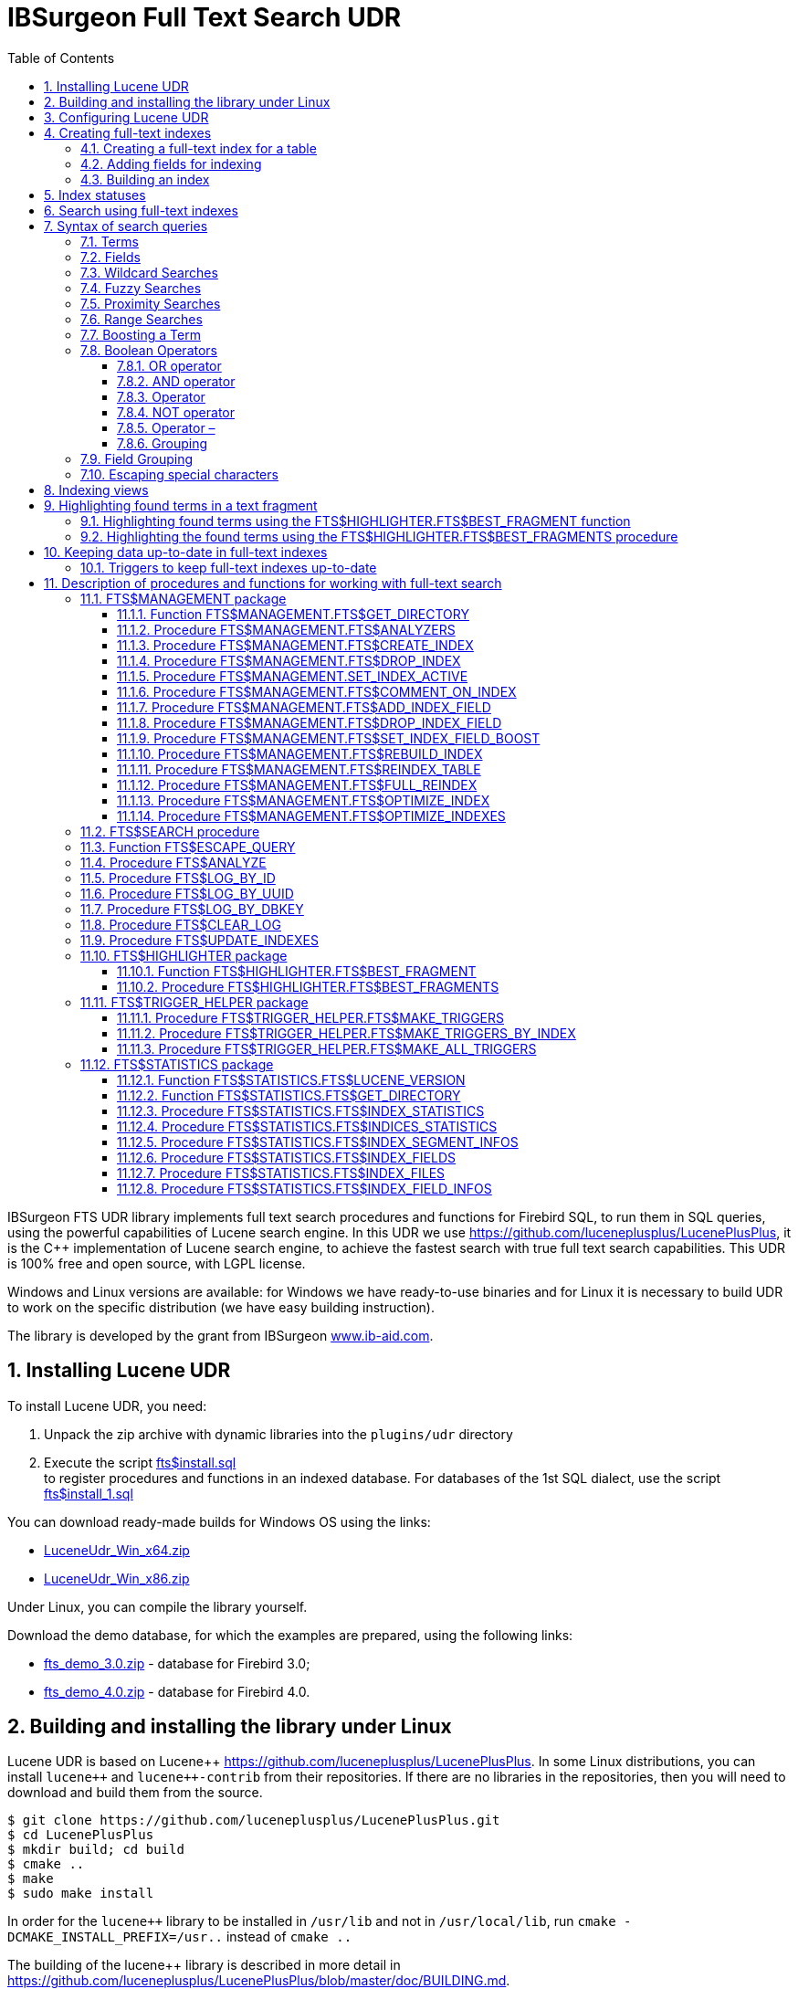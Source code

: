 = IBSurgeon Full Text Search UDR
:doctype: book
:sectnums:
:sectanchors:
:toc: left
:toclevels: 3
:outlinelevels: 6:0
:icons: font
:experimental:

toc::[]

IBSurgeon FTS UDR library implements full text search procedures and functions for Firebird SQL, to run them in SQL queries,
using the powerful capabilities of Lucene search engine. 
In this UDR we use https://github.com/luceneplusplus/LucenePlusPlus[https://github.com/luceneplusplus/LucenePlusPlus], it is the {cpp} implementation of Lucene search engine, 
to achieve the fastest search with true full text search capabilities.
This UDR is 100% free and open source, with LGPL license. 

Windows and Linux versions are available: for Windows we have ready-to-use binaries and for Linux it is necessary to build UDR to work 
on the specific distribution (we have easy building instruction).

The library is developed by the grant from IBSurgeon https://www.ib-aid.com[www.ib-aid.com].

== Installing Lucene UDR

To install Lucene UDR, you need:

. Unpack the zip archive with dynamic libraries into the `plugins/udr` directory
. Execute the script https://github.com/IBSurgeon/lucene_udr/blob/main/sql/fts%24install.sql[fts$install.sql] +
to register procedures and functions in an indexed database.
For databases of the 1st SQL dialect, use the script https://github.com/IBSurgeon/lucene_udr/blob/main/sql/fts%24install_1.sql[fts$install_1.sql]

You can download ready-made builds for Windows OS using the links:

* https://github.com/IBSurgeon/lucene_udr/releases/download/1.0/LuceneUdr_Win_x64.zip[LuceneUdr_Win_x64.zip]
* https://github.com/IBSurgeon/lucene_udr/releases/download/1.0/LuceneUdr_Win_x86.zip[LuceneUdr_Win_x86.zip]

Under Linux, you can compile the library yourself.

Download the demo database, for which the examples are prepared, using the following links:

* https://github.com/IBSurgeon/lucene_udr/releases/download/1.0/fts_demo_3.0.zip[fts_demo_3.0.zip] - database for Firebird 3.0;
* https://github.com/IBSurgeon/lucene_udr/releases/download/1.0/fts_demo_4.0.zip[fts_demo_4.0.zip] - database for Firebird 4.0.

== Building and installing the library under Linux

Lucene UDR is based on Lucene{pp} https://github.com/luceneplusplus/LucenePlusPlus[https://github.com/luceneplusplus/LucenePlusPlus].
In some Linux distributions, you can install `lucene{pp}` and `lucene{pp}-contrib` from their repositories.
If there are no libraries in the repositories, then you will need to download and build them from the source.

----
$ git clone https://github.com/luceneplusplus/LucenePlusPlus.git
$ cd LucenePlusPlus
$ mkdir build; cd build
$ cmake ..
$ make
$ sudo make install
----

In order for the `lucene{pp}` library to be installed in `/usr/lib` and not in `/usr/local/lib`, run `cmake -DCMAKE_INSTALL_PREFIX=/usr..` instead of `cmake ..`

The building of the lucene++ library is described in more detail in https://github.com/luceneplusplus/LucenePlusPlus/blob/master/doc/BUILDING.md[https://github.com/luceneplusplus/LucenePlusPlus/blob/master/doc/BUILDING.md].

Now you can start building UDR Lucene.

----
$ git clone https://github.com/IBSurgeon/lucene_udr.git
$ cd lucene_udr
$ mkdir build; cd build
$ cmake ..
$ make
$ sudo make install
----

In the process of executing `cmake ..` the following error may occur

----
CMake Error at /usr/lib64/cmake/liblucene++/liblucene++Config.cmake:41 (message):
  File or directory /usr/lib64/usr/include/lucene++/ referenced by variable
  liblucene++_INCLUDE_DIRS does not exist !
Call Stack (most recent call first):
  /usr/lib64/cmake/liblucene++/liblucene++Config.cmake:47 (set_and_check)
  CMakeLists.txt:78 (find_package)
----

To fix it, you need to fix the files `liblucene{pp}Config.cmake` and `liblucene{pp}-contrib Config.cmake`, where
to replace the line

----
get_filename_component(PACKAGE_PREFIX_DIR "${CMAKE_CURRENT_LIST_DIR}/../../usr" ABSOLUTE)
----

with 

----
get_filename_component(PACKAGE_PREFIX_DIR "${CMAKE_CURRENT_LIST_DIR}/../../.." ABSOLUTE)
----

== Configuring Lucene UDR

Before using full-text search in your database, you need to make a preliminary configuration.
The Lucene UDR settings are in the file `$(root)\fts.ini`. If this file does not exist, then create it yourself.
Where `$(root)` is the root directory of the Firebird installation.

This file specifies the path to the directory where full-text indexes for the specified database will be created.

The full path to the database or alias must be set as the section name of the ini file
(depending on the value of the `DatabaseAccess` parameter in `firebird.conf`).
The path to the full-text index directory is specified in the `ftsDirectory` key.

[source,ini]
----
[fts_demo]
ftsDirectory=f:\fbdata\3.0\fts\fts_demo
----

or

[source,ini]
----
[f:\fbdata\3.0\fts_demo.fdb]
ftsDirectory=f:\fbdata\3.0\fts\fts_demo
----

On Linux, the section name is case-sensitive. It must exactly match the value of the query result:

[source,sql]
----
select mon$attachment_name
from mon$attachments
where mon$attachment_id = current_connection;
----

If your connection can occur both through an alias and with the path to the database, you can write both sections to the ini file at once.

[source,ini]
----
[f:\fbdata\3.0\fts_demo.fdb]
ftsDirectory=f:\fbdata\3.0\fts\fts_demo

[fts_demo]
ftsDirectory=f:\fbdata\3.0\fts\fts_demo
----

[IMPORTANT]
.Important
====
The user or group under which the Firebird service is running must have read and write permissions for the directory with full-text indexes.
====

You can get the directory location for full-text indexes using a query:

[source,sql]
----
SELECT FTS$MANAGEMENT.FTS$GET_DIRECTORY() AS DIR_NAME
FROM RDB$DATABASE
----

== Creating full-text indexes

To create a full-text index, you need to perform three steps sequentially:

. Creating a full-text index for a table using the procedure `FTS$MANAGEMENT.FTS$CREATE_INDEX`;
. Adding indexed fields using the procedure `FTS$MANAGEMENT.FTS$ADD_INDEX_FIELD`;
. Building an index using the procedure `FTS$MANAGEMENT.FTS$REBUILD_INDEX`.

=== Creating a full-text index for a table

To create a full-text index for a table, call the procedure `FTS$MANAGEMENT.FTS$CREATE_INDEX`.

The first parameter specifies the name of the full-text index, the second - the name of the indexed table. The remaining parameters are optional.

The third parameter specifies the name of the analyzer. The analyzer specifies for which language the indexed fields will be analyzed.
If the parameter is omitted, the STANDARD analyzer (for English) will be used. The list of available analyzers can be found
using the procedure `FTS$MANAGEMENT.FTS$ANALYZERS`.

List of available analyzers:

* ARABIC - Arabic Analyzer;
* BRAZILIAN - BrazilianAnalyzer;
* CHINESE - ChineseAnalyzer;
* CJK - CJKAnalyzer (Chinese Letter);
* CZECH - CzechAnalyzer;
* DUTCH - DutchAnalyzer;
* ENGLISH - StandardAnalyzer (English);
* FRENCH - FrenchAnalyzer;
* GERMAN - GermanAnalyzer;
* GREEK - GreekAnalyzer;
* KEYWORD - KeywordAnalyzer;
* PERSIAN - PersianAnalyzer;
* RUSSIAN - RussianAnalyzer;
* SIMPLE - SimpleAnalyzer;
* STANDARD - StandardAnalyzer (English);
* STOP - StopAnalyzer;
* WHITESPACE - WhitespaceAnalyzer.

The fourth parameter specifies the name of the table field that will be returned as a search result.
This is usually a primary or unique key field. Setting a special pseudo field `RDB$DB_KEY` is also supported.
The value of only one field of one of the types can be returned:

* `SMALLINT`, `INTEGER`, `BIGINT` - fields of these types are often used as artificial primary key based on generators (sequences);

* `CHAR(16) CHARACTER SET OCTETS` or `BINARY(16)` - fields of these types are used as an artificial primary key based on GUID, that is, generated using `GEN_UUID()`;

* the `RDB$DB_KEY` field of type `CHAR(8) CHARACTER SET OCTETS`.

If this parameter is not set (NULL value), then an attempt will be made to find the field in the primary key for permanent tables and GTT.
This attempt will be successful if the key is not composite and the field on which it is built has one of the data types described above.
If the primary key does not exist, the pseudo field `RDB$DB_KEY` will be used.

The fifth parameter can be set to describe the field.

For examples, a table with the following structure is used:

[source,sql]
----
CREATE TABLE PRODUCTS (
    PRODUCT_ID             BIGINT GENERATED BY DEFAULT AS IDENTITY,
    PRODUCT_UUID           CHAR(16) CHARACTER SET OCTETS NOT NULL,
    PRODUCT_NAME           VARCHAR(200) NOT NULL,
    UPC_EAN_CODE           VARCHAR(150),
    SELLING_PRICE          VARCHAR(400),
    MODEL_NUMBER           VARCHAR(45),
    ABOUT_PRODUCT          BLOB SUB_TYPE TEXT,
    PRODUCT_SPECIFICATION  BLOB SUB_TYPE TEXT,
    TECHNICAL_DETAILS      BLOB SUB_TYPE TEXT,
    SHIPPING_WEIGHT        VARCHAR(15),
    PRODUCT_DIMENSIONS     VARCHAR(50),
    VARIANTS               BLOB SUB_TYPE TEXT,
    PRODUCT_URL            VARCHAR(255) NOT NULL,
    IS_AMAZON_SELLER       BOOLEAN,
    CONSTRAINT PK_PRODUCT PRIMARY KEY (PRODUCT_ID),
    CONSTRAINT UNQ_PRODUCT_UUID UNIQUE (PRODUCT_UUID)
);
----

The example below creates an index `IDX_PRODUCT_NAME` for the `PRODUCTS` table using the `STANDARD` analyzer.
The `PRODUCT_ID` field is returned. Its name was automatically extracted from the primary key of the `PRODUCTS` table.

[source,sql]
----
EXECUTE PROCEDURE FTS$MANAGEMENT.FTS$CREATE_INDEX('IDX_PRODUCT_NAME', 'PRODUCTS');

COMMIT;
----

The following example will create an index `IDX_PRODUCT_NAME_EN` using the analyzer `ENGLISH`.

[source,sql]
----
EXECUTE PROCEDURE FTS$MANAGEMENT.FTS$CREATE_INDEX('IDX_PRODUCT_NAME_EN', 'PRODUCTS', 'ENGLISH');

COMMIT;
----

You can specify the name of the field that will be returned as a search result.

[source,sql]
----
EXECUTE PROCEDURE FTS$MANAGEMENT.FTS$CREATE_INDEX('IDX_PRODUCT_ID_2_EN', 'PRODUCTS', 'ENGLISH', 'PRODUCT_ID');

EXECUTE PROCEDURE FTS$MANAGEMENT.FTS$CREATE_INDEX('IDX_PRODUCT_UUID_EN', 'PRODUCTS', 'ENGLISH', 'PRODUCT_UUID');

EXECUTE PROCEDURE FTS$MANAGEMENT.FTS$CREATE_INDEX('IDX_PRODUCT_DBKEY_EN', 'PRODUCTS', 'ENGLISH', 'RDB$DB_KEY');

COMMIT;
----

=== Adding fields for indexing

After creating the index, you need to add fields that will be searched using the procedure `FTS$MANAGEMENT.FTS$ADD_INDEX_FIELD`.
The first parameter specifies the index name, the second the name of the field to be added.
The third optional parameter can specify the significance multiplier for the field.
By default, the significance of all index fields is the same and equal to 1.

[source,sql]
----
EXECUTE PROCEDURE FTS$MANAGEMENT.FTS$ADD_INDEX_FIELD('IDX_PRODUCT_NAME_EN', 'PRODUCT_NAME');

EXECUTE PROCEDURE FTS$MANAGEMENT.FTS$ADD_INDEX_FIELD('IDX_PRODUCT_DBKEY_EN', 'PRODUCT_NAME');

EXECUTE PROCEDURE FTS$MANAGEMENT.FTS$ADD_INDEX_FIELD('IDX_PRODUCT_UUID_EN', 'PRODUCT_NAME');

EXECUTE PROCEDURE FTS$MANAGEMENT.FTS$ADD_INDEX_FIELD('IDX_PRODUCT_ID_2_EN', 'PRODUCT_NAME');
EXECUTE PROCEDURE FTS$MANAGEMENT.FTS$ADD_INDEX_FIELD('IDX_PRODUCT_ID_2_EN', 'ABOUT_PRODUCT');

COMMIT;
----

In the indexes `IDX_PRODUCT_NAME_EN`, `IDX_PRODUCT_DBKEY_EN` and `IDX_PRODUCT_UUID_EN` one field `PRODUCT_NAME` is processed,
and in the index `IDX_PRODUCT_ID_2_EN` two fields `PRODUCT_NAME` and `ABOUT_PRODUCT` are processed.

The following example shows the creation of an index with two fields `PRODUCT_NAME` and `ABOUT_PRODUCT`.
The significance of the `PRODUCT_NAME` field is 4 times higher than the significance of the `ABOUT_PRODUCT` field.

[source,sql]
----
EXECUTE PROCEDURE FTS$MANAGEMENT.FTS$CREATE_INDEX('IDX_PRODUCT_ID_2X_EN', 'PRODUCTS', 'ENGLISH', 'PRODUCT_ID');

EXECUTE PROCEDURE FTS$MANAGEMENT.FTS$ADD_INDEX_FIELD('IDX_PRODUCT_ID_2X_EN', 'PRODUCT_NAME', 4);
EXECUTE PROCEDURE FTS$MANAGEMENT.FTS$ADD_INDEX_FIELD('IDX_PRODUCT_ID_2X_EN', 'ABOUT_PRODUCT');

COMMIT;
----

=== Building an index

To build the index, the procedure `FTS$MANAGEMENT.FTS$REBUILD_INDEX` is used. The name of the full-text index must be specified as an input parameter.

[source,sql]
----
EXECUTE PROCEDURE FTS$MANAGEMENT.FTS$REBUILD_INDEX('IDX_PRODUCT_NAME_EN');

EXECUTE PROCEDURE FTS$MANAGEMENT.FTS$REBUILD_INDEX('IDX_PRODUCT_DBKEY_EN');

EXECUTE PROCEDURE FTS$MANAGEMENT.FTS$REBUILD_INDEX('IDX_PRODUCT_UUID_EN');

EXECUTE PROCEDURE FTS$MANAGEMENT.FTS$REBUILD_INDEX('IDX_PRODUCT_ID_2_EN');

EXECUTE PROCEDURE FTS$MANAGEMENT.FTS$REBUILD_INDEX('IDX_PRODUCT_ID_2X_EN');

COMMIT;
----

At the stage of building for the index, a corresponding folder of the same name is created in the directory for full-text indexes.
These folders contain the Lucene index files. This part of the process happens outside of transaction control, so ROLLBACK will not remove the index files.

In addition, in case of a successful build, the status of the index changes to 'C' (Complete). Status changes occur in the current transaction.

== Index statuses

The description of the indexes is stored in the service table `FTS$INDEXES`.

The `FTS$INDEX_STATUS` field stores the index status. The index can have 4 statuses:

* _N_ - New index. It is set when creating an index in which there is not a single segment yet.
* _U_ - Updated metadata. It is set every time the index metadata changes, for example, when
an index segment is added or deleted. If the index has such a status, then it needs to be rebuilt so that the search for it
works correctly.
* _I_ - Inactive. Inactive index. Inactive indexes are not updated by the `FTS$UPDATE_INDEXES` procedure.
* _C_ - Complete. Active index. Such indexes are updated by the procedure `FTS$UPDATE_INDEXES`.
The index enters this state only after a complete build or rebuild.

== Search using full-text indexes

The `FTS$SEARCH` procedure is used to search the full-text index.

The first parameter specifies the name of the index with which the search will be performed, and the second parameter specifies the search phrase.
The third optional parameter sets a limit on the number of records returned, by default 1000.
The fourth parameter allows you to enable the search results explanation mode, FALSE by default.

Search example:

[source,sql]
----
SELECT
    FTS$RELATION_NAME
  , FTS$KEY_FIELD_NAME
  , FTS$DB_KEY
  , FTS$ID
  , FTS$UUID
  , FTS$SCORE
  , FTS$EXPLANATION
FROM FTS$SEARCH('IDX_PRODUCT_NAME_EN', 'Transformers Bumblebee')
----

Output parameters:

* FTS$RELATION_NAME - the name of the table in which the document was found;
* FTS$KEY_FIELD_NAME - the name of the key field in the table;
* FTS$DB_KEY - the value of the key field in the format `RDB$DB_KEY`;
* FTS$ID - value of a key field of type `BIGINT` or `INTEGER`;
* FTS$UUID - value of a key field of type `BINARY(16)`. This type is used to store the GUID;
* FTS$SCORE - the degree of compliance with the search query;
* FTS$EXPLANATION - explanation of search results.

The query result will be available in one of the fields `FTS$DB_KEY`, `FTS$ID`, `FTS$UUID`, depending on which resulting field was specified when creating the index.

To extract data from the target table, it is enough to simply make a join with it, the condition of which depends on how the index was created.

Here are examples of different join options:

[source,sql]
----
SELECT
  FTS.FTS$SCORE,
  P.PRODUCT_ID,
  P.PRODUCT_NAME
FROM FTS$SEARCH('IDX_PRODUCT_NAME_EN', 'Transformers Bumblebee') FTS
JOIN PRODUCTS P ON P.PRODUCT_ID = FTS.FTS$ID;

SELECT
  FTS.FTS$SCORE,
  P.PRODUCT_UUID,
  P.PRODUCT_NAME
FROM FTS$SEARCH('IDX_PRODUCT_UUID_EN', 'Transformers Bumblebee') FTS
JOIN PRODUCTS P ON P.PRODUCT_UUID = FTS.FTS$UUID;

SELECT
  FTS.FTS$SCORE,
  P.RDB$DB_KEY,
  P.PRODUCT_ID,
  P.PRODUCT_NAME
FROM FTS$SEARCH('IDX_PRODUCT_DBKEY_EN', 'Transformers Bumblebee') FTS
JOIN PRODUCTS P ON P.RDB$DB_KEY = FTS.FTS$DB_KEY;
----

To search for two fields at once, we use the index `IDX_PRODUCT_ID_2_EN`, in which the fields `PRODUCT_NAME` and `ABOUT_PRODUCT` were specified during creation.

[source,sql]
----
SELECT
  FTS.FTS$SCORE,
  P.PRODUCT_ID,
  P.PRODUCT_NAME,
  P.ABOUT_PRODUCT
FROM FTS$SEARCH('IDX_PRODUCT_ID_2_EN', 'Transformers Bumblebee') FTS
JOIN PRODUCTS P ON P.PRODUCT_ID = FTS.FTS$ID;
----

To explain the search results, set the last parameter to TRUE.

[source,sql]
----
SELECT
  FTS.FTS$SCORE,
  P.PRODUCT_ID,
  P.PRODUCT_NAME,
  P.ABOUT_PRODUCT,
  FTS.FTS$EXPLANATION
FROM FTS$SEARCH('IDX_PRODUCT_ID_2_EN', 'Transformers Bumblebee', 5, TRUE) FTS
JOIN PRODUCTS P ON P.PRODUCT_ID = FTS.FTS$ID;
----

The `FTS$EXPLANATION` field will contain an explanation of the result.

----
4.12074 = (MATCH) sum of:
  1.7817 = (MATCH) sum of:
    1.16911 = (MATCH) weight(PRODUCT_NAME:transformers in 3329), product of:
      0.455576 = queryWeight(PRODUCT_NAME:transformers), product of:
        6.84324 = idf(docFreq=28, maxDocs=10002)
        0.0665732 = queryNorm
      2.56622 = (MATCH) fieldWeight(PRODUCT_NAME:transformers in 3329), product of:
        1 = tf(termFreq(PRODUCT_NAME:transformers)=1)
        6.84324 = idf(docFreq=28, maxDocs=10002)
        0.375 = fieldNorm(field=PRODUCT_NAME, doc=3329)
    0.612596 = (MATCH) weight(ABOUT_PRODUCT:transformers in 3329), product of:
      0.480313 = queryWeight(ABOUT_PRODUCT:transformers), product of:
        7.21481 = idf(docFreq=19, maxDocs=10002)
        0.0665732 = queryNorm
      1.27541 = (MATCH) fieldWeight(ABOUT_PRODUCT:transformers in 3329), product of:
        1.41421 = tf(termFreq(ABOUT_PRODUCT:transformers)=2)
        7.21481 = idf(docFreq=19, maxDocs=10002)
        0.125 = fieldNorm(field=ABOUT_PRODUCT, doc=3329)
  2.33904 = (MATCH) sum of:
    1.60308 = (MATCH) weight(PRODUCT_NAME:bumblebee in 3329), product of:
      0.533472 = queryWeight(PRODUCT_NAME:bumblebee), product of:
        8.01332 = idf(docFreq=8, maxDocs=10002)
        0.0665732 = queryNorm
      3.00499 = (MATCH) fieldWeight(PRODUCT_NAME:bumblebee in 3329), product of:
        1 = tf(termFreq(PRODUCT_NAME:bumblebee)=1)
        8.01332 = idf(docFreq=8, maxDocs=10002)
        0.375 = fieldNorm(field=PRODUCT_NAME, doc=3329)
    0.735957 = (MATCH) weight(ABOUT_PRODUCT:bumblebee in 3329), product of:
      0.526458 = queryWeight(ABOUT_PRODUCT:bumblebee), product of:
        7.90796 = idf(docFreq=9, maxDocs=10002)
        0.0665732 = queryNorm
      1.39794 = (MATCH) fieldWeight(ABOUT_PRODUCT:bumblebee in 3329), product of:
        1.41421 = tf(termFreq(ABOUT_PRODUCT:bumblebee)=2)
        7.90796 = idf(docFreq=9, maxDocs=10002)
        0.125 = fieldNorm(field=ABOUT_PRODUCT, doc=3329)
----

For comparison, an explanation of the index search results with fields that have a different significance coefficient is shown.

[source,sql]
----
SELECT
  FTS.FTS$SCORE,
  P.PRODUCT_ID,
  P.PRODUCT_NAME,
  P.ABOUT_PRODUCT,
  FTS.FTS$EXPLANATION
FROM FTS$SEARCH('IDX_PRODUCT_ID_2X_EN', 'Transformers Bumblebee', 5, TRUE) FTS
JOIN PRODUCTS P ON P.PRODUCT_ID = FTS.FTS$ID;
----

----
13.7448 = (MATCH) sum of:
  4.67643 = (MATCH) sum of:
    4.67643 = (MATCH) weight(PRODUCT_NAME:transformers in 166), product of:
      0.455576 = queryWeight(PRODUCT_NAME:transformers), product of:
        6.84324 = idf(docFreq=28, maxDocs=10002)
        0.0665732 = queryNorm
      10.2649 = (MATCH) fieldWeight(PRODUCT_NAME:transformers in 166), product of:
        1 = tf(termFreq(PRODUCT_NAME:transformers)=1)
        6.84324 = idf(docFreq=28, maxDocs=10002)
        1.5 = fieldNorm(field=PRODUCT_NAME, doc=166)
  9.06839 = (MATCH) sum of:
    9.06839 = (MATCH) weight(PRODUCT_NAME:bumblebee in 166), product of:
      0.533472 = queryWeight(PRODUCT_NAME:bumblebee), product of:
        8.01332 = idf(docFreq=8, maxDocs=10002)
        0.0665732 = queryNorm
      16.9988 = (MATCH) fieldWeight(PRODUCT_NAME:bumblebee in 166), product of:
        1.41421 = tf(termFreq(PRODUCT_NAME:bumblebee)=2)
        8.01332 = idf(docFreq=8, maxDocs=10002)
        1.5 = fieldNorm(field=PRODUCT_NAME, doc=166)
----

== Syntax of search queries

=== Terms

Search queries (search phrases) consist of terms and operators. Lucene supports simple and complex terms.
Simple terms consist of one word, complex terms consist of several. The first of them are ordinary words,
for example, "Hello", "world". The second type of terms is a group of words, for example, "Hello world".
Several terms can be linked together using logical operators.

=== Fields

Lucene supports multi-field search. By default, the search is performed in all fields of the full-text index,
the expression for each field is repeated and connected by the `OR` operator. For example, if you have an index containing
the fields `PRODUCT_NAME` and `ABOUT_PRODUCT`, then the query

----
Transformers Bumblebee
----

will be equivalent to the query

----
(PRODUCT_NAME: Transformers Bumblebee) OR (ABOUT_PRODUCT: Transformers Bumblebee)
----

You can specify which field you want to search by, to do this, specify the field name, the colon symbol ":" in the request,
and then the search phrase for this field.

Example of searching for the word "Polyester" in the `ABOUT_PRODUCT` field and the words "Transformers Bumblebee" in the `PRODUCT_NAME` field:

[source,sql]
----
SELECT
  FTS.FTS$SCORE,
  P.PRODUCT_ID,
  P.PRODUCT_NAME,
  P.ABOUT_PRODUCT,
  FTS.FTS$EXPLANATION
FROM FTS$SEARCH('IDX_PRODUCT_ID_2_EN', '(PRODUCT_NAME: Transformers Bumblebee) AND (ABOUT_PRODUCT: Polyester)', 5, TRUE) FTS
JOIN PRODUCTS P ON P.PRODUCT_ID = FTS.FTS$ID;
----

[NOTE]
.Note
====
Lucene, like Firebird, supports delimited fields. It is strongly discouraged to use spaces and other special characters in field names,
as this will make it much more difficult to write search queries. If your field contains a space or other special character,
it must be escaped using the "\" character.

For example, if you have an index for two fields "Product Name" and "Product Specification" and you want to find the word "Weight" in the specification,
then the query should look like this:

----
Product\ Specification: Weight
----
====

=== Wildcard Searches

Lucene supports single and multiple character wildcard searches within single terms (not within phrase queries).

To perform a single character wildcard search use the "?" symbol.

To perform a multiple character wildcard search use the "{asterisk}" symbol.

The single character wildcard search looks for terms that match that with the single character replaced.
For example, to search for "text" or "test" you can use the search:

----
te?t
----

Multiple character wildcard searches looks for 0 or more characters. For example, to search for test, tests or tester, you can use the search:

----
test*
----

You can also use the wildcard searches in the middle of a term.

----
te*t
----

[NOTE]
====
You cannot start a search query with the characters "?" or "{asterisk}".
====


=== Fuzzy Searches

Lucene supports fuzzy searches based on the Levenshtein Distance, or Edit Distance algorithm.
To do a fuzzy search use the tilde, "~", symbol at the end of a Single word Term. For example to search for a term
similar in spelling to "roam" use the fuzzy search:

----
roam~
----

This search will find terms like "foam" and "roams".

An additional (optional) parameter can specify the required similarity.
The value is between 0 and 1, with a value closer to 1 only terms with a higher similarity will be matched.
For example:

----
roam~0.8
----

The default that is used if the parameter is not given is 0.5.

=== Proximity Searches

Lucene supports finding words are a within a specific distance away. To do a proximity search use the tilde, "~",
symbol at the end of a Phrase. For example to search for a "apache" and "jakarta" within 10 words of each other
in a document use the search:

----
"jakarta apache"~10
----

=== Range Searches

Range Queries allow one to match documents whose field(s) values are between the lower and upper bound specified
by the Range Query. Range Queries can be inclusive or exclusive of the upper and lower bounds.
Sorting is done lexicographically.

----
BYDATE:[20020101 TO 20030101]
----

This will find documents whose BYDATE fields have values between 20020101 and 20030101, inclusive.
Note that Range Queries are not reserved for date fields.

You could also use range queries with non-date fields:

----
TITLE:{Aida TO Carmen}
----

This will find all documents whose titles are between "Aida" and "Carmen", but not including "Aida" and "Carmen".

Inclusive range queries are denoted by square brackets. Exclusive range queries are denoted by curly brackets.

=== Boosting a Term

Lucene provides the relevance level of matching documents based on the terms found. To boost a term use the caret, "^",
symbol with a boost factor (a number) at the end of the term you are searching.
The higher the boost factor, the more relevant the term will be.

Boosting allows you to control the relevance of a document by boosting its term. For example, if you are searching for

----
jakarta apache
----

and you want the term "jakarta" to be more relevant boost it using the ^ symbol along with the boost factor next to the term.
You would type:

----
jakarta^4 apache
----

This will make documents with the term jakarta appear more relevant. You can also boost Phrase Terms as in the example:

----
"jakarta apache"^4 "Apache Lucene"
----

By default, the boost factor is 1. Although the boost factor must be positive, it can be less than 1 (e.g. 0.2)


=== Boolean Operators

Boolean operators allow you to use logical constructions when setting
search conditions, and allow you to combine several terms.
Lucene supports the following logical operators: `AND`, `+`, `OR`, `NOT`, `-`.

Boolean operators must be specified in capital letters.

==== OR operator

`OR` is the default logical operator, which means that if
no other logical operator is specified between the two terms of the search phrase, then the `OR` operator is substituted.
In this case, the search system finds the document if one of the terms specified in the search phrase is present in it.
An alternative notation for the `OR` operator is `||`.

----
"Hello world" "world"
----

Equivalent to:

----
"Hello world" OR "world"
----

==== AND operator

The `AND` operator indicates that all search terms combined by the operator must be present in the text.
An alternative notation of the operator is `&amp;&amp;`.

----
"Hello" AND "world"
----

==== Operator +

The `+` operator indicates that the word following it must necessarily be present in the text.
For example, to search for records that must contain the word "hello" and may
contain the word "world", the search phrase may look like:

----
+Hello world
----

==== NOT operator

The `NOT` operator allows you to exclude from the search results those in which the term following the operator occurs. Instead of the word `NOT`,
the symbol "!" can be used. For example, to search for records that should contain the word "hello" and should not contain the word "world",
the search phrase may look like:

----
"Hello" NOT "world"
----

Note: The `NOT` operator cannot be used with only one term. For example, a search with this condition will not return results:

----
NOT "world"
----

==== Operator –

This operator is analogous to the `NOT` operator. Usage example:

----
"Hello" -"world"
----

==== Grouping

Lucene supports using parentheses to group clauses to form sub queries. This can be very useful if you want to control the boolean logic for a query.

To search for either "jakarta" or "apache" and "website" use the query:

----
(jakarta OR apache) AND website
----

This eliminates any confusion and makes sure you that "website" must exist and either term "jakarta" or "apache" may exist.

=== Field Grouping

Lucene supports using parentheses to group multiple clauses to a single field.

To search for a title that contains both the word "return" and the phrase "pink panther" use the query:

----
TITLE:(+return +"pink panther")
----

=== Escaping special characters

Lucene supports escaping special characters that are part of the query syntax.
The current list special characters are

----
+ - && || ! ( ) { } [ ] ^ " ~ * ? : \
----

To escape these character use the "\"  before the character.
For example to search for "(1 + 1) : 2" use the query:

----
\( 1 \+ 1 \) \: 2
----

To escape special characters, you can use the `FTS$ESCAPE_QUERY` function.

[source,sql]
----
FTS$ESCAPE_QUERY('(1 + 1) : 2')
----

A more detailed English-language description of the syntax is available on the official website
Lucene: https://lucene.apache.org/core/3_0_3/queryparsersyntax.html[https://lucene.apache.org/core/3_0_3/queryparsersyntax.html].

== Indexing views

You can index not only permanent tables, but also complex views.

In order to index a view, one requirement must be met:
there must be a field in the view by which you can uniquely identify the record.

Let's say you have a view `V_PRODUCT_CATEGORIES`, where `PRODUCT_UUID` is the unique identifier of the `PRODUCTS` table:

[source,sql]
----
CREATE TABLE CATEGORIES (
    ID             BIGINT GENERATED BY DEFAULT AS IDENTITY,
    CATEGORY_NAME  VARCHAR(80) NOT NULL,
    CONSTRAINT PK_CATEGORY PRIMARY KEY (ID),
    CONSTRAINT UNQ_CATEGORY_NAME UNIQUE (CATEGORY_NAME)
);

CREATE TABLE PRODUCT_CATEGORIES (
    ID            BIGINT GENERATED BY DEFAULT AS IDENTITY,
    PRODUCT_UUID  CHAR(16) CHARACTER SET OCTETS NOT NULL,
    CATEGORY_ID   BIGINT NOT NULL,
    CONSTRAINT PK_PRODUCT_CATEGORIES PRIMARY KEY (ID),
    CONSTRAINT UNQ_PRODUCT_CATEGORIES UNIQUE (PRODUCT_UUID, CATEGORY_ID),
    CONSTRAINT FK_PRODUCT_CAT_REF_CATEGORY FOREIGN KEY (CATEGORY_ID) REFERENCES CATEGORIES (ID),
    CONSTRAINT FK_PRODUCT_CAT_REF_PRODUCT FOREIGN KEY (PRODUCT_UUID) REFERENCES PRODUCTS (PRODUCT_UUID)
);

CREATE OR ALTER VIEW V_PRODUCT_CATEGORIES(
    PRODUCT_UUID,
    CATEGORIES)
AS
SELECT
    PC.PRODUCT_UUID
  , LIST(C.CATEGORY_NAME, ' | ') AS CATEGORIES
FROM PRODUCT_CATEGORIES PC
JOIN CATEGORIES C
     ON C.ID = PC.CATEGORY_ID
GROUP BY 1
;
----

You want to search for products of a category, but the name of the category is in the reference table and one product can have several categories.
In this case, you can create the following full-text index:

[source,sql]
----
EXECUTE PROCEDURE FTS$MANAGEMENT.FTS$CREATE_INDEX('IDX_PRODUCT_CATEGORIES', 'V_PRODUCT_CATEGORIES', 'ENGLISH', 'PRODUCT_UUID');

EXECUTE PROCEDURE FTS$MANAGEMENT.FTS$ADD_INDEX_FIELD('IDX_PRODUCT_CATEGORIES', 'CATEGORIES');

COMMIT;

EXECUTE PROCEDURE FTS$MANAGEMENT.FTS$REBUILD_INDEX('IDX_PRODUCT_CATEGORIES');

COMMIT;
----

The search for a product by its category looks like this:

[source,sql]
----
SELECT
  FTS.FTS$SCORE,
  P.PRODUCT_UUID,
  P.PRODUCT_NAME,
  PC.CATEGORIES,
  FTS.FTS$EXPLANATION
FROM FTS$SEARCH('IDX_PRODUCT_CATEGORIES', '"Toys & Games"') FTS
JOIN V_PRODUCT_CATEGORIES PC ON PC.PRODUCT_UUID = FTS.FTS$UUID
JOIN PRODUCTS P ON P.PRODUCT_UUID = PC.PRODUCT_UUID;
----

== Highlighting found terms in a text fragment

It is often necessary not only to find documents on request, but also to highlight what was found.

To highlight the found terms in a text fragment, the package `FTS$HIGHLIGHTER` is used. The package contains:

* function `FTS$HIGHLIGHTER.FTS$BEST_FRAGMENT` to highlight the found terms in a text fragment;
* procedure `FTS$HIGHLIGHTER.FTS$BEST_FRAGMENTS` returns several fragments of text with the highlight of terms in the fragment.

=== Highlighting found terms using the FTS$HIGHLIGHTER.FTS$BEST_FRAGMENT function

The function `FTS$HIGHLIGHTER.FTS$BEST_FRAGMENT` returns the best text fragment in which the found terms are highlighted with tags.

The function is described as

[source,sql]
----
  FUNCTION FTS$BEST_FRAGMENT (
      FTS$TEXT BLOB SUB_TYPE TEXT CHARACTER SET UTF8,
      FTS$QUERY VARCHAR(8191) CHARACTER SET UTF8,
      FTS$ANALYZER VARCHAR(63) CHARACTER SET UTF8 NOT NULL DEFAULT 'STANDARD',
      FTS$FIELD_NAME VARCHAR(63) CHARACTER SET UTF8 DEFAULT NULL,
      FTS$FRAGMENT_SIZE SMALLINT NOT NULL DEFAULT 512,
      FTS$LEFT_TAG VARCHAR(50) CHARACTER SET UTF8 NOT NULL DEFAULT '<b>',
      FTS$RIGHT_TAG VARCHAR(50) CHARACTER SET UTF8 NOT NULL DEFAULT '</b>')
  RETURNS VARCHAR(8191) CHARACTER SET UTF8;
----

The `FTS$TEXT` parameter specifies the text in which fragments are searched and selected.

The `FTS$QUERY` parameter specifies the search phrase.

The third optional parameter `FTS$ANALYZER` specifies the name of the analyzer with which the terms are allocated.

The `FTS$FIELD_NAME` parameter specifies the name of the field being searched for. It must be specified if the search query explicitly contains several fields,
otherwise the parameter can be omitted or set as NULL.

The `FTS$FRAGMENT_SIZE` parameter specifies a limit on the length of the returned fragment.
Please note that the actual length of the returned text may be longer. The returned fragment usually does not break the words,
in addition, it does not take into account the length of the tags themselves for selection.

The `FTS$LEFT_TAG` parameter specifies the tag that is added to the found term on the left.

The `FTS$RIGHT_TAG` parameter specifies the tag that is added to the found fragment on the right.

The simplest example of use:

[source,sql]
----
SELECT
  FTS$HIGHLIGHTER.FTS$BEST_FRAGMENT(
    q'!!Go to your orders and start the return Select the ship method Ship it! |
    Go to your orders and start the return Select the ship method Ship it! |
    show up to 2 reviews by default A shiny Pewter key ring with a 3D element
    of a rotating golf ball made of a PVC material. This makes a great accessory
    for your sports bag. | 1.12 ounces (View shipping rates and policies)!!',
    'A shiny Pewter',
    'English',
    NULL
  ) AS TEXT_FRAGMENT
FROM RDB$DATABASE
----

Now let's combine the search itself and the selection of the found terms:

[source,sql]
----
EXECUTE BLOCK (
  FTS$QUERY VARCHAR(8191) CHARACTER SET UTF8 = :FTS_QUERY
)
RETURNS (
  FTS$SCORE DOUBLE PRECISION,
  PRODUCT_ID TYPE OF COLUMN PRODUCTS.PRODUCT_ID,
  PRODUCT_NAME TYPE OF COLUMN PRODUCTS.PRODUCT_NAME,
  ABOUT_PRODUCT TYPE OF COLUMN PRODUCTS.ABOUT_PRODUCT,
  HIGHTLIGHT_PRODUCT_NAME VARCHAR(8191) CHARACTER SET UTF8,
  HIGHTLIGHT_ABOUT_PRODUCT VARCHAR(8191) CHARACTER SET UTF8
)
AS
BEGIN
  FOR
    SELECT
      FTS.FTS$SCORE,
      PRODUCTS.PRODUCT_ID,
      PRODUCTS.PRODUCT_NAME,
      PRODUCTS.ABOUT_PRODUCT,
      FTS$HIGHLIGHTER.FTS$BEST_FRAGMENT(PRODUCTS.PRODUCT_NAME, :FTS$QUERY, 'ENGLISH', 'PRODUCT_NAME') AS HIGHTLIGHT_PRODUCT_NAME,
      FTS$HIGHLIGHTER.FTS$BEST_FRAGMENT(PRODUCTS.ABOUT_PRODUCT, :FTS$QUERY, 'ENGLISH', 'ABOUT_PRODUCT') AS HIGHTLIGHT_ABOUT_PRODUCT
    FROM FTS$SEARCH('IDX_PRODUCT_ID_2_EN', :FTS$QUERY, 25) FTS
    JOIN PRODUCTS ON PRODUCTS.PRODUCT_ID = FTS.FTS$ID
  INTO
    FTS$SCORE,
    PRODUCT_ID,
    PRODUCT_NAME,
    ABOUT_PRODUCT,
    HIGHTLIGHT_PRODUCT_NAME,
    HIGHTLIGHT_ABOUT_PRODUCT
  DO
    SUSPEND;
END
----

=== Highlighting the found terms using the FTS$HIGHLIGHTER.FTS$BEST_FRAGMENTS procedure

The procedure `FTS$HIGHLIGHTER.FTS$BEST_FRAGMENTS` returns several fragments of text in which the found terms are marked with tags.

The procedure is described as

[source,sql]
----
  PROCEDURE FTS$BEST_FRAGMENTS (
      FTS$TEXT BLOB SUB_TYPE TEXT CHARACTER SET UTF8,
      FTS$QUERY VARCHAR(8191) CHARACTER SET UTF8,
      FTS$ANALYZER VARCHAR(63) CHARACTER SET UTF8 NOT NULL DEFAULT 'STANDARD',
      FTS$FIELD_NAME VARCHAR(63) CHARACTER SET UTF8 DEFAULT NULL,
      FTS$FRAGMENT_SIZE SMALLINT NOT NULL DEFAULT 512,
      FTS$MAX_NUM_FRAGMENTS INTEGER NOT NULL DEFAULT 10,
      FTS$LEFT_TAG VARCHAR(50) CHARACTER SET UTF8 NOT NULL DEFAULT '<b>',
      FTS$RIGHT_TAG VARCHAR(50) CHARACTER SET UTF8 NOT NULL DEFAULT '</b>')
  RETURNS (
      FTS$FRAGMENT VARCHAR(8191) CHARACTER SET UTF8);
----

The input parameters of the procedure `FTS$HIGHLIGHTER.FTS$BEST_FRAGMENTS` are identical to the parameters of
the function `FTS$HIGHLIGHTER.FTS$BEST_FRAGMENT`, but there is one additional parameter `FTS$MAX_NUM_FRAGMENTS`,
which limits the number of fragments returned.

The text of the found fragments with selected occurrences of terms is returned to the output parameter `FTS$FRAGMENT`.
This procedure should be applied in one document already found.

Usage example:

[source,sql]
----
SELECT
    BOOKS.TITLE
  , BOOKS.CONTENT
  , F.FTS$FRAGMENT
FROM BOOKS
LEFT JOIN FTS$HIGHLIGHTER.FTS$BEST_FRAGMENTS(
  BOOKS.CONTENT,
  'friendly',
  'ENGLISH'
) F ON TRUE
WHERE BOOKS.ID = 8
----

== Keeping data up-to-date in full-text indexes

There are several ways to keep full-text indexes up-to- date:

. Periodically call the procedure `FTS$MANAGEMENT.FTS$REBUILD_INDEX` for the specified index.
This method completely rebuilds the full-text index. In this case, all records of the table or view are read
for which the index was created.

. You can maintain full-text indexes using triggers and calling one of the `FTS$LOG_BY_ID` procedures inside them,
`FTS$LOG_BY_UUID` or `FTS$LOG_BY_DBKEY`. Which of the procedures to call
depends on which type of field is selected as the key (integer, UUID (GIUD) or `RDB$DB_KEY`).
When calling these procedures, the change record is added to a special table `FTS$LOG` (change log).
Changes from the log are transferred to full-text indexes by calling the procedure `FTS$UPDATE_INDEXES`.
The call to this procedure must be done in a separate script, which can be placed in the task scheduler (Windows)
or cron (Linux) with some frequency, for example 5 minutes.

. Delayed updating of full-text indexes, using FirebirdStreaming technology. In this case, a special
service reads the replication logs and extracts from them the information necessary to update the full-text indexes.
(under development).

=== Triggers to keep full-text indexes up-to-date

To maintain the relevance of full-text indexes, it is necessary to create triggers that, when changing
any of the fields included in the full-text index, writes information about the record change to a special table
`FTS$LOG` (log).

Rules for writing triggers to support full-text indexes:

. In the trigger, it is necessary to check all fields that participate in the full-text index.
The field validation conditions must be combined via `OR`.

. For the `INSERT` operation, it is necessary to check all fields included in full-text indexes whose value is different
from `NULL`. If this condition is met, then one of the procedures must be performed
`FTS$LOG_BY_DBKEY(&#39;&lt;table name&gt;&#39;, NEW.RDB$DB_KEY, &#39;I&#39;);` or `FTS$LOG_BY_ID(&#39;&lt;table name&gt;&#39;, NEW.&lt;key field&gt;, &#39;I&#39;)`
or `FTS$LOG_BY_UUID(&#39;&lt;table name&gt;&#39;, NEW.&lt;key field&gt;, &#39;I&#39;)`.

. For the `UPDATE` operation, it is necessary to check all fields included in full-text indexes whose value has changed.
If this condition is met, then the procedure `FTS$LOG_BY_DBKEY(&#39;&lt;table name&gt;&#39;, OLD.RDB$DB_KEY, &#39;U&#39;);`
or `FTS$LOG_BY_ID(&#39;&lt;table name&gt;&#39;, OLD.&lt;key field&gt;, &#39;U&#39;)`or `FTS$LOG_BY_UUID(&#39;&lt;table name&gt;&#39;, OLD.&lt;key field&gt;, &#39;U&#39;)`.

. For the `DELETE` operation, it is necessary to check all fields included in full-text indexes whose value is different
from `NULL`. If this condition is met, then it is necessary to perform the procedure
`FTS$LOG_CHANGE(&#39;&lt;table name&gt;&#39;, OLD.RDB$DB_KEY, &#39;D&#39;);`.

To facilitate the task of writing such triggers, there is a special package `FTS$TRIGGER_HELPER`, which
contains procedures for generating trigger source texts. So for example, in order to generate triggers
to support full-text indexes created for the `PRODUCTS` table, you need to run the following query:

[source,sql]
----
SELECT
    FTS$TRIGGER_SCRIPT
FROM FTS$TRIGGER_HELPER.FTS$MAKE_TRIGGERS('PRODUCTS', TRUE)
----

This query will return the following trigger text for all created FTS indexes on the `PRODUCTS` table:

[source,sql]
----
CREATE OR ALTER TRIGGER "FTS$PRODUCTS_AIUD" FOR "PRODUCTS"
ACTIVE AFTER INSERT OR UPDATE OR DELETE
POSITION 100
AS
BEGIN
  /* Block for key PRODUCT_ID */
  IF (INSERTING AND (NEW."ABOUT_PRODUCT" IS NOT NULL
      OR NEW."PRODUCT_NAME" IS NOT NULL)) THEN
    EXECUTE PROCEDURE FTS$LOG_BY_ID('PRODUCTS', NEW."PRODUCT_ID", 'I');
  IF (UPDATING AND (NEW."ABOUT_PRODUCT" IS DISTINCT FROM OLD."ABOUT_PRODUCT"
      OR NEW."PRODUCT_NAME" IS DISTINCT FROM OLD."PRODUCT_NAME")) THEN
    EXECUTE PROCEDURE FTS$LOG_BY_ID('PRODUCTS', OLD."PRODUCT_ID", 'U');
  IF (DELETING AND (OLD."ABOUT_PRODUCT" IS NOT NULL
      OR OLD."PRODUCT_NAME" IS NOT NULL)) THEN
    EXECUTE PROCEDURE FTS$LOG_BY_ID('PRODUCTS', OLD."PRODUCT_ID", 'D');
  /* Block for key PRODUCT_UUID */
  IF (INSERTING AND (NEW."PRODUCT_NAME" IS NOT NULL)) THEN
    EXECUTE PROCEDURE FTS$LOG_BY_UUID('PRODUCTS', NEW."PRODUCT_UUID", 'I');
  IF (UPDATING AND (NEW."PRODUCT_NAME" IS DISTINCT FROM OLD."PRODUCT_NAME")) THEN
    EXECUTE PROCEDURE FTS$LOG_BY_UUID('PRODUCTS', OLD."PRODUCT_UUID", 'U');
  IF (DELETING AND (OLD."PRODUCT_NAME" IS NOT NULL)) THEN
    EXECUTE PROCEDURE FTS$LOG_BY_UUID('PRODUCTS', OLD."PRODUCT_UUID", 'D');
  /* Block for key RDB$DB_KEY */
  IF (INSERTING AND (NEW."PRODUCT_NAME" IS NOT NULL)) THEN
    EXECUTE PROCEDURE FTS$LOG_BY_DBKEY('PRODUCTS', NEW.RDB$DB_KEY, 'I');
  IF (UPDATING AND (NEW."PRODUCT_NAME" IS DISTINCT FROM OLD."PRODUCT_NAME")) THEN
    EXECUTE PROCEDURE FTS$LOG_BY_DBKEY('PRODUCTS', OLD.RDB$DB_KEY, 'U');
  IF (DELETING AND (OLD."PRODUCT_NAME" IS NOT NULL)) THEN
    EXECUTE PROCEDURE FTS$LOG_BY_DBKEY('PRODUCTS', OLD.RDB$DB_KEY, 'D');
END
----

Updating all full-text indexes, you need to create an SQL script `fts$update.sql`

[source,sql]
----
EXECUTE PROCEDURE FTS$UPDATE_INDEXES;
----

Then a script to call the SQL script via ISQL, something like the following

[source,bash]
----
isql -user SYSDBA -pas masterkey -i fts$update.sql inet://localhost/mydatabase
----

Pay attention! The package `FTS$TRIGGER_HELPER` helps to generate triggers to support full-text indexes
only for regular tables. If you want to maintain a full-text index on the view, then you need
to develop such triggers for the base tables of the view yourself.
Below is an example that supports a full-text index of triggers for a view `V_PRODUCT_CATEGORIES`.

[source,sql]
----
SET TERM ^;

-- Field PRODUCT_UUID and CATEGORY_ID from table PRODUCT_CATEGORIES
CREATE OR ALTER TRIGGER FTS$PRODUCT_CATEGORIES_AIUD FOR PRODUCT_CATEGORIES
ACTIVE AFTER INSERT OR UPDATE OR DELETE
POSITION 100
AS
BEGIN
  IF (INSERTING) THEN
    EXECUTE PROCEDURE FTS$LOG_BY_UUID('V_PRODUCT_CATEGORIES', NEW.PRODUCT_UUID, 'I');

  IF (UPDATING AND (NEW.PRODUCT_UUID <> OLD.PRODUCT_UUID
      OR NEW.CATEGORY_ID <> OLD.CATEGORY_ID)) THEN
  BEGIN
    EXECUTE PROCEDURE FTS$LOG_BY_UUID('V_PRODUCT_CATEGORIES', OLD.PRODUCT_UUID, 'D');
    EXECUTE PROCEDURE FTS$LOG_BY_UUID('V_PRODUCT_CATEGORIES', NEW.PRODUCT_UUID, 'I');
  END

  IF (DELETING) THEN
    EXECUTE PROCEDURE FTS$LOG_BY_UUID('V_PRODUCT_CATEGORIES', OLD.PRODUCT_UUID, 'D');
END
^

-- Change from table CATEGORIES
CREATE OR ALTER TRIGGER FTS$CATEGORIES_AU FOR CATEGORIES
ACTIVE AFTER UPDATE
POSITION 100
AS
DECLARE PRODUCT_UUID TYPE OF COLUMN PRODUCT_CATEGORIES.PRODUCT_UUID;
BEGIN
  IF (NEW.CATEGORY_NAME <> OLD.CATEGORY_NAME) THEN
  BEGIN
    SELECT MAX(PRODUCT_CATEGORIES.PRODUCT_UUID)
    FROM PRODUCT_CATEGORIES
    JOIN CATEGORIES ON CATEGORIES.ID = PRODUCT_CATEGORIES.CATEGORY_ID
    WHERE CATEGORIES.CATEGORY_NAME = OLD.CATEGORY_NAME
    INTO PRODUCT_UUID;

    EXECUTE PROCEDURE FTS$LOG_BY_UUID('V_PRODUCT_CATEGORIES', :PRODUCT_UUID, 'U');
  END
END
END
^

SET TERM ;^
----

== Description of procedures and functions for working with full-text search

=== FTS$MANAGEMENT package

The `FTS$MANAGEMENT` package contains procedures and functions for managing full-text indexes. This package is intended
for database administrators.

==== Function FTS$MANAGEMENT.FTS$GET_DIRECTORY

The function `FTS$MANAGEMENT.FTS$GET_DIRECTORY` returns the directory where the files and folders of full-text indexes for
the current database are located.

[source,sql]
----
  FUNCTION FTS$GET_DIRECTORY ()
  RETURNS VARCHAR(255) CHARACTER SET UTF8
  DETERMINISTIC;
----

==== Procedure FTS$MANAGEMENT.FTS$ANALYZERS

The procedure `FTS$MANAGEMENT.FTS$ANALYZERS` returns a list of available analyzers.

[source,sql]
----
  PROCEDURE FTS$ANALYZERS
  RETURNS (
      FTS$ANALYZER VARCHAR(63) CHARACTER SET UTF8);
----

Output parameters:

* FTS$ANALYZER - the name of the analyzer.

==== Procedure FTS$MANAGEMENT.FTS$CREATE_INDEX

The procedure `FTS$MANAGEMENT.FTS$CREATE_INDEX` creates a new full-text index.

[source,sql]
----
  PROCEDURE FTS$CREATE_INDEX (
      FTS$INDEX_NAME     VARCHAR(63) CHARACTER SET UTF8 NOT NULL,
      FTS$RELATION_NAME  VARCHAR(63) CHARACTER SET UTF8 NOT NULL,
      FTS$ANALYZER       VARCHAR(63) CHARACTER SET UTF8 DEFAULT 'STANDARD',
      FTS$KEY_FIELD_NAME VARCHAR(63) CHARACTER SET UTF8 DEFAULT NULL,
      FTS$DESCRIPTION BLOB SUB_TYPE TEXT CHARACTER SET UTF8 DEFAULT NULL);
----

Input parameters:

* FTS$INDEX_NAME - index name. Must be unique among full-text index names;
* FTS$RELATION_NAME - name of the table to be indexed;
* FTS$ANALYZER - the name of the analyzer. If not specified, the STANDARD analyzer (StandardAnalyzer) is used;
* FTS$KEY_FIELD_NAME - the name of the field whose value will be returned by the search procedure `FTS$SEARCH`, usually this is the key field of the table;
* FTS$DESCRIPTION - description of the index.

==== Procedure FTS$MANAGEMENT.FTS$DROP_INDEX

The procedure `FTS$MANAGEMENT.FTS$DROP_INDEX` deletes the full-text index.

[source,sql]
----
  PROCEDURE FTS$DROP_INDEX (
      FTS$INDEX_NAME VARCHAR(63) CHARACTER SET UTF8 NOT NULL);
----

Input parameters:

* FTS$INDEX_NAME - index name.

==== Procedure FTS$MANAGEMENT.SET_INDEX_ACTIVE

The procedure `FTS$MANAGEMENT.SET_INDEX_ACTIVE` allows you to make the index active or inactive.

[source,sql]
----
  PROCEDURE FTS$SET_INDEX_ACTIVE (
      FTS$INDEX_NAME   VARCHAR(63) CHARACTER SET UTF8 NOT NULL,
      FTS$INDEX_ACTIVE BOOLEAN NOT NULL);
----

Input parameters:

* FTS$INDEX_NAME - index name;
* FTS$INDEX_ACTIVE - activity flag.

==== Procedure FTS$MANAGEMENT.FTS$COMMENT_ON_INDEX

The procedure `FTS$MANAGEMENT.FTS$COMMENT_ON_INDEX` adds or deletes a user comment to the index.

[source,sql]
----
  PROCEDURE FTS$COMMENT_ON_INDEX (
      FTS$INDEX_NAME  VARCHAR(63) CHARACTER SET UTF8 NOT NULL,
      FTS$DESCRIPTION BLOB SUB_TYPE TEXT CHARACTER SET UTF8);
----

Input parameters:

* FTS$INDEX_NAME - index name;
* FTS$DESCRIPTION - user description of the index.

==== Procedure FTS$MANAGEMENT.FTS$ADD_INDEX_FIELD

The procedure `FTS$MANAGEMENT.FTS$ADD_INDEX_FIELD` adds a new field to the full-text index.

[source,sql]
----
  PROCEDURE FTS$ADD_INDEX_FIELD (
      FTS$INDEX_NAME    VARCHAR(63) CHARACTER SET UTF8 NOT NULL,
      FTS$FIELD_NAME    VARCHAR(63) CHARACTER SET UTF8 NOT NULL,
      FTS$BOOST         DOUBLE PRECISION DEFAULT NULL);
----

Input parameters:

* FTS$INDEX_NAME - index name;
* FTS$FIELD_NAME - the name of the field to be indexed;
* FTS$BOOST - the coefficient of increasing the significance of the segment (by default 1.0).

==== Procedure FTS$MANAGEMENT.FTS$DROP_INDEX_FIELD

The procedure `FTS$MANAGEMENT.FTS$DROP_INDEX_FIELD` removes the field from the full-text index.

[source,sql]
----
  PROCEDURE FTS$DROP_INDEX_FIELD (
      FTS$INDEX_NAME    VARCHAR(63) CHARACTER SET UTF8 NOT NULL,
      FTS$FIELD_NAME    VARCHAR(63) CHARACTER SET UTF8 NOT NULL);
----

Input parameters:

* FTS$INDEX_NAME - index name;
* FTS$FIELD_NAME - field name.

==== Procedure FTS$MANAGEMENT.FTS$SET_INDEX_FIELD_BOOST

The procedure `FTS$MANAGEMENT.FTS$SET_INDEX_FIELD_BOOST` sets the significance coefficient for the index field.

[source,sql]
----
  PROCEDURE FTS$SET_INDEX_FIELD_BOOST (
      FTS$INDEX_NAME VARCHAR(63) CHARACTER SET UTF8 NOT NULL,
      FTS$FIELD_NAME VARCHAR(63) CHARACTER SET UTF8 NOT NULL,
      FTS$BOOST DOUBLE PRECISION);
----

Input parameters:

* FTS$INDEX_NAME - index name;
* FTS$FIELD_NAME - the name of the field to be indexed;
* FTS$BOOST - the coefficient of increasing the significance of the segment.

If you do not specify a significance factor when adding a field to the index, then by default it is 1.0.
Using the procedure `FTS$MANAGEMENT.FTS$SET_INDEX_FIELD_BOOST` it can be changed.
Note that after running this procedure, the index needs to be rebuilt.

==== Procedure FTS$MANAGEMENT.FTS$REBUILD_INDEX

The procedure `FTS$MANAGEMENT.FTS$REBUILD_INDEX` rebuilds the full-text index.

[source,sql]
----
  PROCEDURE FTS$REBUILD_INDEX (
      FTS$INDEX_NAME VARCHAR(63) CHARACTER SET UTF8 NOT NULL);
----

Input parameters:

* FTS$INDEX_NAME - index name.

==== Procedure FTS$MANAGEMENT.FTS$REINDEX_TABLE

The procedure `FTS$MANAGEMENT.FTS$REINDEX_TABLE` rebuilds all full-text indexes for the specified table.

[source,sql]
----
  PROCEDURE FTS$REINDEX_TABLE (
      FTS$RELATION_NAME VARCHAR(63) CHARACTER SET UTF8 NOT NULL);
----

Input parameters:

* FTS$RELATION_NAME - the name of the table.

==== Procedure FTS$MANAGEMENT.FTS$FULL_REINDEX

The procedure `FTS$MANAGEMENT.FTS$FULL_REINDEX` rebuilds all full-text indexes in the database.

==== Procedure FTS$MANAGEMENT.FTS$OPTIMIZE_INDEX

The procedure `FTS$MANAGEMENT.FTS$OPTIMIZE_INDEX` optimizes the specified index.

[source,sql]
----
  PROCEDURE FTS$OPTIMIZE_INDEX (
      FTS$INDEX_NAME VARCHAR(63) CHARACTER SET UTF8 NOT NULL
  );
----

Input parameters:

* FTS$INDEX_NAME - index name.

==== Procedure FTS$MANAGEMENT.FTS$OPTIMIZE_INDEXES

The procedure `FTS$MANAGEMENT.FTS$OPTIMIZE_INDEXES` optimizes all full-text indexes in the database.

=== FTS$SEARCH procedure

The `FTS$SEARCH` procedure performs a full-text search by the specified index.

[source,sql]
----
PROCEDURE FTS$SEARCH (
    FTS$INDEX_NAME VARCHAR(63) CHARACTER SET UTF8 NOT NULL,
    FTS$QUERY VARCHAR(8191) CHARACTER SET UTF8,
    FTS$LIMIT INT NOT NULL DEFAULT 1000,
    FTS$EXPLAIN BOOLEAN DEFAULT FALSE
)
RETURNS (
    FTS$RELATION_NAME VARCHAR(63) CHARACTER SET UTF8,
    FTS$KEY_FIELD_NAME VARCHAR(63) CHARACTER SET UTF8,
    FTS$DB_KEY CHAR(8) CHARACTER SET OCTETS,
    FTS$ID BIGINT,
    FTS$UUID CHAR(16) CHARACTER SET OCTETS,
    FTS$SCORE DOUBLE PRECISION,
    FTS$EXPLANATION BLOB SUB_TYPE TEXT CHARACTER SET UTF8
)
----

Input parameters:

* FTS$INDEX_NAME - the name of the full-text index in which the search is performed;
* FTS$QUERY - expression for full-text search;
* FTS$LIMIT - limit on the number of records (search result). By default, 1000;
* FTS$EXPLAIN - whether to explain the search result. By default, FALSE.

Output parameters:

* FTS$RELATION_NAME - the name of the table in which the document was found;
* FTS$KEY_FIELD_NAME - the name of the key field in the table;
* FTS$DB_KEY - the value of the key field in the format `RDB$DB_KEY`;
* FTS$ID - value of a key field of type `BIGINT` or `INTEGER`;
* FTS$UUID - value of a key field of type `BINARY(16)`. This type is used to store the GUID;
* FTS$SCORE - the degree of compliance with the search query;
* FTS$EXPLANATION - explanation of search results.

=== Function FTS$ESCAPE_QUERY

The 'FTS$ESCAPE_QUERY` function escapes special characters in the search query.

[source,sql]
----
FUNCTION FTS$ESCAPE_QUERY (
    FTS$QUERY VARCHAR(8191) CHARACTER SET UTF8
)
RETURNS VARCHAR(8191) CHARACTER SET UTF8;
----

Input parameters:

* FTS$QUERY - a search query or part of it in which special characters need to be escaped.

=== Procedure FTS$ANALYZE

The `FTS$ANALYZE` procedure analyzes the text according to the given analyzer and returns a list of terms.

[source,sql]
----
PROCEDURE FTS$ANALYZE (
    FTS$TEXT     BLOB SUB_TYPE TEXT CHARACTER SET UTF8,
    FTS$ANALYZER VARCHAR(63) CHARACTER SET UTF8 NOT NULL DEFAULT 'STANDARD')
RETURNS (
    FTS$TERM VARCHAR(8191) CHARACTER SET UTF8
)
----

Input parameters:

* FTS$TEXT - text for analysis;
* FTS$ANALYZER - analyzer.

Output parameters:

* FTS$TERM - term.

=== Procedure FTS$LOG_BY_ID

The procedure `FTS$LOG_BY_ID` adds a record of a change in one of the fields included in the full-text indexes
built on the table to the change log `FTS$LOG`, on the basis of which the full-text indexes will be updated.
This procedure should be used if an integer field is used as the primary key. Such keys
are often generated using generators/sequences.

[source,sql]
----
PROCEDURE FTS$LOG_BY_ID (
    FTS$RELATION_NAME VARCHAR(63) CHARACTER SET UTF8 NOT NULL,
    FTS$ID            BIGINT NOT NULL,
    FTS$CHANGE_TYPE   FTS$D_CHANGE_TYPE NOT NULL
)
----

Input parameters:

* FTS$RELATION_NAME - the name of the table for which the change record is added;
* FTS$ID - value of the key field;
* FTS$CHANGE_TYPE - type of change (I - INSERT, U - UPDATE, D - DELETE).

=== Procedure FTS$LOG_BY_UUID

The procedure `FTS$LOG_BY_UUID` adds a record of a change in one of the fields included in the full-text indexes
built on the table to the change log `FTS$LOG`, on the basis of which the full-text indexes will be updated.
This procedure should be used if a UUID (GUID) is used as the primary key. Such keys
are often generated using the `GEN_UUID` function.

[source,sql]
----
PROCEDURE FTS$LOG_BY_UUID (
    FTS$RELATION_NAME VARCHAR(63) CHARACTER SET UTF8 NOT NULL,
    FTS$UUID          CHAR(16) CHARACTER SET OCTETS NOT NULL,
    FTS$CHANGE_TYPE   FTS$D_CHANGE_TYPE NOT NULL
)
----

Input parameters:

* FTS$RELATION_NAME - the name of the table for which the change record is added;
* FTS$UUID - value of the key field;
* FTS$CHANGE_TYPE - type of change (I - INSERT, U - UPDATE, D - DELETE).

=== Procedure FTS$LOG_BY_DBKEY

The procedure `FTS$LOG_BY_DBKEY` adds a record of a change in one of the fields included in the full-text indexes
built on the table to the change log `FTS$LOG`, on the basis of which the full-text indexes will be updated.
This procedure should be used if the pseudo field `RDB$DB_KEY` is used as the primary key.

[source,sql]
----
PROCEDURE FTS$LOG_BY_DBKEY (
    FTS$RELATION_NAME VARCHAR(63) CHARACTER SET UTF8 NOT NULL,
    FTS$DBKEY         CHAR(8) CHARACTER SET OCTETS NOT NULL,
    FTS$CHANGE_TYPE   FTS$D_CHANGE_TYPE NOT NULL
)
----

Input parameters:

* FTS$RELATION_NAME - the name of the table for which the change record is added;
* FTS$DBKEY - value of the pseudo field `RDB$DB_KEY`;
* FTS$CHANGE_TYPE - type of change (I - INSERT, U - UPDATE, D - DELETE).

=== Procedure FTS$CLEAR_LOG

The procedure `FTS$CLEAR_LOG` clears the change log `FTS$LOG`, based on which the full-text indexes are updated.

=== Procedure FTS$UPDATE_INDEXES

The procedure `FTS$UPDATE_INDEXES` updates full-text indexes on entries in the change log `FTS$LOG`.
This procedure is usually run on a schedule (cron) in a separate session with some interval, for example 5 seconds.

=== FTS$HIGHLIGHTER package

The `FTS$HIGHLIGHTER` package contains procedures and functions that return fragments of the text in which the original phrase was found,
and highlights the terms found.

==== Function FTS$HIGHLIGHTER.FTS$BEST_FRAGMENT

The `FTS$HIGHLIGHTER.FTS$BEST_FRAGMENT` function returns the best text fragment that matches the full-text search expression
and highlights the terms found in it.

[source,sql]
----
  FUNCTION FTS$BEST_FRAGMENT (
      FTS$TEXT BLOB SUB_TYPE TEXT CHARACTER SET UTF8,
      FTS$QUERY VARCHAR(8191) CHARACTER SET UTF8,
      FTS$ANALYZER VARCHAR(63) CHARACTER SET UTF8 NOT NULL DEFAULT 'STANDARD',
      FTS$FIELD_NAME VARCHAR(63) CHARACTER SET UTF8 DEFAULT NULL,
      FTS$FRAGMENT_SIZE SMALLINT NOT NULL DEFAULT 512,
      FTS$LEFT_TAG VARCHAR(50) CHARACTER SET UTF8 NOT NULL DEFAULT '<b>',
      FTS$RIGHT_TAG VARCHAR(50) CHARACTER SET UTF8 NOT NULL DEFAULT '</b>')
  RETURNS VARCHAR(8191) CHARACTER SET UTF8;
----

Input parameters:

* FTS$TEXT - the text in which the search is done;
* FTS$QUERY - full-text search expression;
* FTS$ANALYZER - analyzer;
* FTS$FIELD_NAME — the name of the field in which the search is performed;
* FTS$FRAGMENT_SIZE - the length of the returned fragment. No less than is required to return whole words;
* FTS$LEFT_TAG - left tag for highlighting;
* FTS$RIGHT_TAG - right tag for highlighting.

==== Procedure FTS$HIGHLIGHTER.FTS$BEST_FRAGMENTS

The procedure `FTS$HIGHLIGHTER.FTS$BEST_FRAGMENTS` returns the best text fragments that match the full-text search expression
and highlights the terms found in them.

[source,sql]
----
  PROCEDURE FTS$BEST_FRAGMENTS (
      FTS$TEXT BLOB SUB_TYPE TEXT CHARACTER SET UTF8,
      FTS$QUERY VARCHAR(8191) CHARACTER SET UTF8,
      FTS$ANALYZER VARCHAR(63) CHARACTER SET UTF8 NOT NULL DEFAULT 'STANDARD',
      FTS$FIELD_NAME VARCHAR(63) CHARACTER SET UTF8 DEFAULT NULL,
      FTS$FRAGMENT_SIZE SMALLINT NOT NULL DEFAULT 512,
      FTS$MAX_NUM_FRAGMENTS INTEGER NOT NULL DEFAULT 10,
      FTS$LEFT_TAG VARCHAR(50) CHARACTER SET UTF8 NOT NULL DEFAULT '<b>',
      FTS$RIGHT_TAG VARCHAR(50) CHARACTER SET UTF8 NOT NULL DEFAULT '</b>')
  RETURNS (
      FTS$FRAGMENT VARCHAR(8191) CHARACTER SET UTF8);
----

Input parameters:

* FTS$TEXT - the text in which the search is done;
* FTS$QUERY - full-text search expression;
* FTS$ANALYZER - analyzer;
* FTS$FIELD_NAME — the name of the field in which the search is performed;
* FTS$FRAGMENT_SIZE - the length of the returned fragment. No less than is required to return whole words;
* FTS$MAX_NUM_FRAGMENTS - maximum number of fragments;
* FTS$LEFT_TAG - left tag for highlighting;
* FTS$RIGHT_TAG - right tag for highlighting.

Output parameters:

* FTS$FRAGMENT - a text fragment corresponding to the search query.

=== FTS$TRIGGER_HELPER package

The package `FTS$TRIGGER_HELPER` contains procedures and functions that help to create triggers to maintain the relevance
of full-text indexes.

==== Procedure FTS$TRIGGER_HELPER.FTS$MAKE_TRIGGERS

The procedure `FTS$TRIGGER_HELPER.FTS$MAKE_TRIGGERS` generates trigger source codes for a given table
to keep full-text indexes up to date.

[source,sql]
----
  PROCEDURE FTS$MAKE_TRIGGERS (
    FTS$RELATION_NAME VARCHAR(63) CHARACTER SET UTF8 NOT NULL,
    FTS$MULTI_ACTION BOOLEAN NOT NULL DEFAULT TRUE,
    FTS$POSITION SMALLINT NOT NULL DEFAULT 100
  )
  RETURNS (
    FTS$TRIGGER_NAME VARCHAR(63) CHARACTER SET UTF8,
    FTS$TRIGGER_RELATION VARCHAR(63) CHARACTER SET UTF8,
    FTS$TRIGGER_EVENTS VARCHAR(26) CHARACTER SET UTF8,
    FTS$TRIGGER_POSITION SMALLINT,
    FTS$TRIGGER_SOURCE BLOB SUB_TYPE TEXT CHARACTER SET UTF8,
    FTS$TRIGGER_SCRIPT BLOB SUB_TYPE TEXT CHARACTER SET UTF8
  );
----

Input parameters:

* FTS$RELATION_NAME - name of the table for which triggers are created;
* FTS$MULTI_ACTION - universal trigger flag. If set to TRUE,
a trigger script for multiple actions will be generated, otherwise a separate trigger script will be generated for each action;
* FTS$POSITION - position of triggers.

Output parameters:

* FTS$TRIGGER_NAME - the name of the trigger;
* FTS$TRIGGER_RELATION - the table for which the trigger is created;
* FTS$TRIGGER_EVENTS - trigger events;
* FTS$TRIGGER_POSITION - trigger position;
* FTS$TRIGGER_SOURCE - the source code of the trigger body;
* FTS$TRIGGER_SCRIPT - trigger creation script.

==== Procedure FTS$TRIGGER_HELPER.FTS$MAKE_TRIGGERS_BY_INDEX

The procedure `FTS$TRIGGER_HELPER.FTS$MAKE_TRIGGERS_BY_INDEX` generates trigger source codes for a given index
to keep the full-text index up to date.

[source,sql]
----
  PROCEDURE FTS$MAKE_TRIGGERS_BY_INDEX (
    FTS$INDEX_NAME VARCHAR(63) CHARACTER SET UTF8 NOT NULL,
    FTS$MULTI_ACTION BOOLEAN NOT NULL DEFAULT TRUE,
    FTS$POSITION SMALLINT NOT NULL DEFAULT 100
  )
  RETURNS (
    FTS$TRIGGER_NAME VARCHAR(63) CHARACTER SET UTF8,
    FTS$TRIGGER_RELATION VARCHAR(63) CHARACTER SET UTF8,
    FTS$TRIGGER_EVENTS VARCHAR(26) CHARACTER SET UTF8,
    FTS$TRIGGER_POSITION SMALLINT,
    FTS$TRIGGER_SOURCE BLOB SUB_TYPE TEXT CHARACTER SET UTF8,
    FTS$TRIGGER_SCRIPT BLOB SUB_TYPE TEXT CHARACTER SET UTF8
  );
----

Input parameters:

* FTS$INDEX_NAME - the name of the index for which triggers are created;
* FTS$MULTI_ACTION - universal trigger flag. If set to TRUE,
a trigger script for multiple actions will be generated, otherwise a separate trigger script will be generated for each action;
* FTS$POSITION - position of triggers.

Output parameters:

* FTS$TRIGGER_NAME - the name of the trigger;
* FTS$TRIGGER_RELATION - the table for which the trigger is created;
* FTS$TRIGGER_EVENTS - trigger events;
* FTS$TRIGGER_POSITION - trigger position;
* FTS$TRIGGER_SOURCE - the source code of the trigger body;
* FTS$TRIGGER_SCRIPT - trigger creation script.

==== Procedure FTS$TRIGGER_HELPER.FTS$MAKE_ALL_TRIGGERS

The procedure `FTS$TRIGGER_HELPER.FTS$MAKE_ALL_TRIGGERS` generates trigger source codes to keep all full-text indexes up to date.

[source,sql]
----
  PROCEDURE FTS$MAKE_ALL_TRIGGERS (
    FTS$MULTI_ACTION BOOLEAN NOT NULL DEFAULT TRUE,
    FTS$POSITION SMALLINT NOT NULL DEFAULT 100
  )
  RETURNS (
    FTS$TRIGGER_NAME VARCHAR(63) CHARACTER SET UTF8,
    FTS$TRIGGER_RELATION VARCHAR(63) CHARACTER SET UTF8,
    FTS$TRIGGER_EVENTS VARCHAR(26) CHARACTER SET UTF8,
    FTS$TRIGGER_POSITION SMALLINT,
    FTS$TRIGGER_SOURCE BLOB SUB_TYPE TEXT CHARACTER SET UTF8,
    FTS$TRIGGER_SCRIPT BLOB SUB_TYPE TEXT CHARACTER SET UTF8
  );
----

Input parameters:

* FTS$MULTI_ACTION - universal trigger flag. If set to TRUE,
a trigger script for multiple actions will be generated, otherwise a separate trigger script will be generated for each action;
* FTS$POSITION - position of triggers.

Output parameters:

* FTS$TRIGGER_NAME - the name of the trigger;
* FTS$TRIGGER_RELATION - the table for which the trigger is created;
* FTS$TRIGGER_EVENTS - trigger events;
* FTS$TRIGGER_POSITION - trigger position;
* FTS$TRIGGER_SOURCE - the source code of the trigger body;
* FTS$TRIGGER_SCRIPT - trigger creation script.

=== FTS$STATISTICS package

The `FTS$STATISTICS` package contains procedures and functions for obtaining information about full-text indexes and their statistics.
This package is intended primarily for database administrators.

==== Function FTS$STATISTICS.FTS$LUCENE_VERSION

The function `FTS$STATISTICS.FTS$LUCENE_VERSION` returns the version of the lucene++ library based on which the full-text search is built.

[source,sql]
----
  FUNCTION FTS$LUCENE_VERSION ()
  RETURNS VARCHAR(20) CHARACTER SET UTF8 
  DETERMINISTIC;
----

==== Function FTS$STATISTICS.FTS$GET_DIRECTORY

The function `FTS$STATISTICS.FTS$GET_DIRECTORY` returns the directory where the files and folders of full-text indexes for
the current database are located.

[source,sql]
----
  FUNCTION FTS$GET_DIRECTORY ()
  RETURNS VARCHAR(255) CHARACTER SET UTF8 
  DETERMINISTIC;
----

==== Procedure FTS$STATISTICS.FTS$INDEX_STATISTICS

The procedure `FTS$STATISTICS.FTS$INDEX_STATISTICS` returns low-level information and statistics for the specified index.

[source,sql]
----
  PROCEDURE FTS$INDEX_STATISTICS (
      FTS$INDEX_NAME VARCHAR(63) CHARACTER SET UTF8 NOT NULL)
  RETURNS (
      FTS$ANALYZER         VARCHAR(63) CHARACTER SET UTF8,
      FTS$INDEX_STATUS     TYPE OF FTS$D_INDEX_STATUS,
      FTS$INDEX_DIRECTORY  VARCHAR(255) CHARACTER SET UTF8,
      FTS$INDEX_EXISTS     BOOLEAN,
      FTS$INDEX_OPTIMIZED  BOOLEAN,
      FTS$HAS_DELETIONS    BOOLEAN,
      FTS$NUM_DOCS         INTEGER,
      FTS$NUM_DELETED_DOCS INTEGER,
      FTS$NUM_FIELDS       SMALLINT,
      FTS$INDEX_SIZE       INTEGER);
----

Input parameters:

* FTS$INDEX_NAME - index name.

Output parameters:

* FTS$ANALYZER - analyzer name;
* FTS$INDEX_STATUS - index status:
** I - inactive;
** N - new index (rebuild required);
** C - completed and active;
** U - metadata updated (rebuild required);
* FTS$INDEX_DIRECTORY - index location directory;
* FTS$INDEX_EXISTS - does the index physically exist;
* FTS$HAS_DELETIONS - were there any deletions of documents from the index;
* FTS$NUM_DOCS - number of indexed documents;
* FTS$NUM_DELETED_DOCS - number of deleted documents (before optimization);
* FTS$NUM_FIELDS - number of internal index fields;
* FTS$INDEX_SIZE - the size of the index in bytes.

==== Procedure FTS$STATISTICS.FTS$INDICES_STATISTICS

The procedure `FTS$STATISTICS.FTS$INDICES_STATISTICS` returns low-level information and statistics for all full-text indexes.

[source,sql]
----
  PROCEDURE FTS$INDICES_STATISTICS
  RETURNS (
      FTS$INDEX_NAME       VARCHAR(63) CHARACTER SET UTF8,
      FTS$ANALYZER         VARCHAR(63) CHARACTER SET UTF8,
      FTS$INDEX_STATUS     TYPE OF FTS$D_INDEX_STATUS,
      FTS$INDEX_DIRECTORY  VARCHAR(255) CHARACTER SET UTF8,
      FTS$INDEX_EXISTS     BOOLEAN,
      FTS$INDEX_OPTIMIZED  BOOLEAN,
      FTS$HAS_DELETIONS    BOOLEAN,
      FTS$NUM_DOCS         INTEGER,
      FTS$NUM_DELETED_DOCS INTEGER,
      FTS$NUM_FIELDS       SMALLINT,
      FTS$INDEX_SIZE       INTEGER);
----

Output parameters:

* FTS$INDEX_NAME - index name;
* FTS$ANALYZER - analyzer name;
* FTS$INDEX_STATUS - index status:
** I - inactive;
** N - new index (rebuild required);
** C - completed and active;
** U - metadata updated (rebuild required);
* FTS$INDEX_DIRECTORY - index location directory;
* FTS$INDEX_EXISTS - does the index physically exist;
* FTS$HAS_DELETIONS - were there any deletions of documents from the index;
* FTS$NUM_DOCS - number of indexed documents;
* FTS$NUM_DELETED_DOCS - number of deleted documents (before optimization);
* FTS$NUM_FIELDS - number of internal index fields;
* FTS$INDEX_SIZE - the size of the index in bytes.

==== Procedure FTS$STATISTICS.FTS$INDEX_SEGMENT_INFOS

The procedure `FTS$STATISTICS.FTS$INDEX_SEGMENT_INFOS` returns information about index segments.
Here the segment is defined from the Lucene perspective.

[source,sql]
----
  PROCEDURE FTS$INDEX_SEGMENT_INFOS (
      FTS$INDEX_NAME VARCHAR(63) CHARACTER SET UTF8 NOT NULL)
  RETURNS (
      FTS$SEGMENT_NAME      VARCHAR(63) CHARACTER SET UTF8,
      FTS$DOC_COUNT         INTEGER,
      FTS$SEGMENT_SIZE      INTEGER,
      FTS$USE_COMPOUND_FILE BOOLEAN,
      FTS$HAS_DELETIONS     BOOLEAN,
      FTS$DEL_COUNT         INTEGER,
      FTS$DEL_FILENAME      VARCHAR(255) CHARACTER SET UTF8);
----

Input parameters:

* FTS$INDEX_NAME - index name.

Output parameters:

* FTS$SEGMENT_NAME - segment name;
* FTS$DOC_COUNT - number of documents in the segment;
* FTS$SEGMENT_SIZE - segment size in bytes;
* FTS$USE_COMPOUND_FILE - the segment uses a composite file;
* FTS$HAS_DELETIONS - there were deletions of documents from the segment;
* FTS$DEL_COUNT - number of deleted documents (before optimization);
* FTS$DEL_FILENAME - file with deleted documents.

==== Procedure FTS$STATISTICS.FTS$INDEX_FIELDS

The procedure `FTS$STATISTICS.FTS$INDEX_FIELDS` returns the names of the internal fields of the index.

[source,sql]
----
  PROCEDURE FTS$INDEX_FIELDS (
      FTS$INDEX_NAME VARCHAR(63) CHARACTER SET UTF8 NOT NULL)
  RETURNS (
      FTS$FIELD_NAME VARCHAR(127) CHARACTER SET UTF8);
----

Input parameters:

* FTS$INDEX_NAME - index name.

Output parameters:

* FTS$FIELD_NAME - field name.

==== Procedure FTS$STATISTICS.FTS$INDEX_FILES

The procedure `FTS$STATISTICS.FTS$INDEX_FILES` returns information about index files.

[source,sql]
----
  PROCEDURE FTS$INDEX_FILES (
      FTS$INDEX_NAME VARCHAR(63) CHARACTER SET UTF8 NOT NULL)
  RETURNS (
      FTS$FILE_NAME VARCHAR(127) CHARACTER SET UTF8,
      FTS$FILE_TYPE VARCHAR(63) CHARACTER SET UTF8,
      FTS$FILE_SIZE INTEGER);
----

Input parameters:

* FTS$INDEX_NAME - index name.

Output parameters:

* FTS$FILE_NAME - file name;
* FTS$FILE_TYPE - file type;
* FTS$FILE_SIZE - file size in bytes.

==== Procedure FTS$STATISTICS.FTS$INDEX_FIELD_INFOS

The procedure `FTS$STATISTICS.FTS$INDEX_FIELD_INFOS` returns information about the index fields.

[source,sql]
----
  PROCEDURE FTS$INDEX_FIELD_INFOS (
      FTS$INDEX_NAME   VARCHAR(63) CHARACTER SET UTF8 NOT NULL,
      FTS$SEGMENT_NAME VARCHAR(63) CHARACTER SET UTF8 DEFAULT NULL)
  RETURNS (
      FTS$FIELD_NAME                      VARCHAR(127) CHARACTER SET UTF8,
      FTS$FIELD_NUMBER                    SMALLINT,
      FTS$IS_INDEXED                      BOOLEAN,
      FTS$STORE_TERM_VECTOR               BOOLEAN,
      FTS$STORE_OFFSET_TERM_VECTOR        BOOLEAN,
      FTS$STORE_POSITION_TERM_VECTOR      BOOLEAN,
      FTS$OMIT_NORMS                      BOOLEAN,
      FTS$OMIT_TERM_FREQ_AND_POS          BOOLEAN,
      FTS$STORE_PAYLOADS                  BOOLEAN);
----

Input parameters:

* FTS$INDEX_NAME - index name;
* FTS$SEGMENT_NAME - index segment name,
if not specified, the active segment is taken.

Output parameters:

* FTS$FIELD_NAME - field name;
* FTS$FIELD_NUMBER - field number;
* FTS$IS_INDEXED - the field is indexed;
* FTS$STORE_TERM_VECTOR - reserved;
* FTS$STORE_OFFSET_TERM_VECTOR - reserved;
* FTS$STORE_POSITION_TERM_VECTOR - reserved;
* FTS$OMIT_NORMS - reserved;
* FTS$OMIT_TERM_FREQ_AND_POS - reserved;
* FTS$STORE_PAYLOADS - reserved.